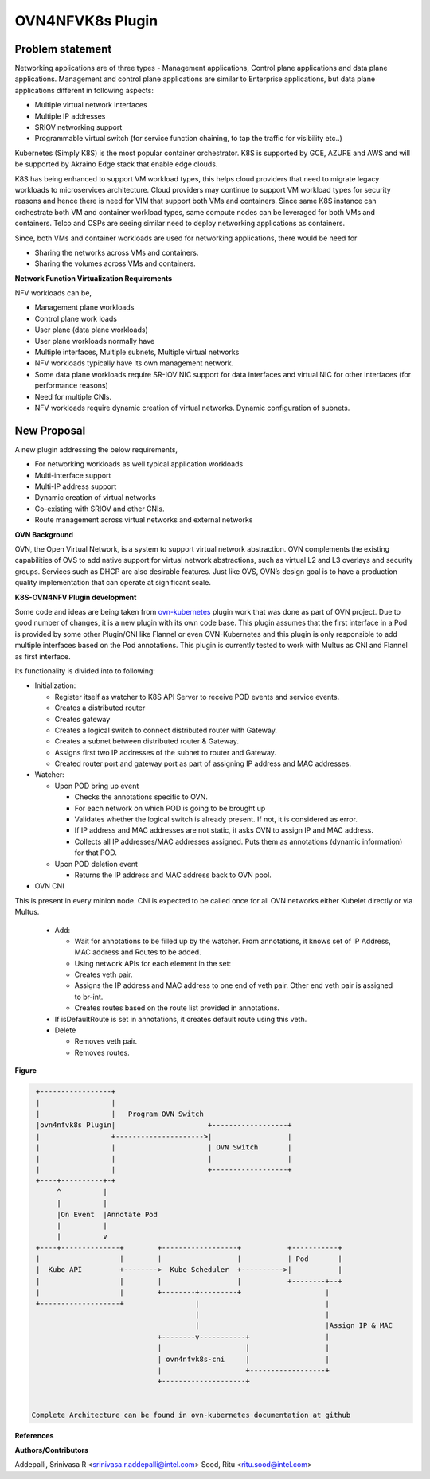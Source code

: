 .. Copyright 2018 Intel Corporation.
   Licensed under the Apache License, Version 2.0 (the "License");
   you may not use this file except in compliance with the License.
   You may obtain a copy of the License at
        http://www.apache.org/licenses/LICENSE-2.0
   Unless required by applicable law or agreed to in writing, software
   distributed under the License is distributed on an "AS IS" BASIS,
   WITHOUT WARRANTIES OR CONDITIONS OF ANY KIND, either express or implied.
   See the License for the specific language governing permissions and
   limitations under the License.

=================
OVN4NFVK8s Plugin
=================

Problem statement
-----------------

Networking applications are of three types - Management applications,
Control plane applications and  data plane applications. Management
and control plane applications are similar to Enterprise applications,
but data plane applications different in following aspects:

- Multiple virtual network interfaces
- Multiple IP addresses
- SRIOV networking support
- Programmable virtual switch (for service function chaining, to tap
  the traffic for visibility etc..)

Kubernetes (Simply K8S) is the most popular container orchestrator.
K8S is supported by GCE, AZURE and AWS and will be supported by
Akraino Edge stack that enable edge clouds.

K8S has being enhanced to support VM workload types, this helps
cloud providers that need to migrate legacy workloads to microservices
architecture. Cloud providers may continue to support VM workload
types for security reasons and hence there is need for VIM that
support both VMs and containers. Since same K8S instance can
orchestrate both VM and container workload types, same compute nodes
can be leveraged for both VMs and containers. Telco and CSPs are
seeing similar need to deploy networking applications as containers.

Since, both VMs and container workloads are used for networking
applications, there would be need for

- Sharing the networks across VMs and containers.
- Sharing the volumes across VMs and containers.

**Network Function Virtualization Requirements**

NFV workloads can be,

- Management plane workloads
- Control plane work loads
- User plane (data plane workloads)
- User plane workloads normally have
- Multiple interfaces, Multiple subnets, Multiple virtual networks
- NFV workloads typically have its own management network.
- Some data plane workloads require SR-IOV NIC support for data
  interfaces and virtual NIC for other interfaces (for performance
  reasons)
- Need for multiple CNIs.
- NFV workloads require dynamic creation of virtual networks. Dynamic
  configuration of subnets.

New Proposal
------------

A new plugin addressing the below requirements,

- For networking workloads as well typical application workloads
- Multi-interface support
- Multi-IP address support
- Dynamic creation of virtual networks
- Co-existing with SRIOV and other CNIs.
- Route management across virtual networks and external networks

**OVN Background**

OVN, the Open Virtual Network, is a system to support virtual network
abstraction. OVN complements the existing capabilities of OVS to add
native support for virtual network abstractions, such as virtual L2
and L3 overlays and security groups. Services such as DHCP are also
desirable features. Just like OVS, OVN’s design goal is to have a
production quality implementation that can operate at significant
scale. 

**K8S-OVN4NFV Plugin development**

Some code and ideas are being taken from ovn-kubernetes_ plugin
work that was done as part of OVN project.  Due to good number of
changes, it is a new plugin with its own code base.  This plugin
assumes that the first interface in a Pod is provided by some other
Plugin/CNI like Flannel or even OVN-Kubernetes and this plugin is
only responsible to add multiple interfaces based on the Pod
annotations. This plugin is currently tested to work with Multus as
CNI and Flannel as first interface.

Its functionality is divided into to following:

- Initialization:

  - Register itself as watcher to K8S API Server to receive POD events
    and service events.
  - Creates a distributed router
  - Creates gateway
  - Creates a logical switch to connect distributed router with
    Gateway.
  - Creates a subnet between distributed router & Gateway.
  - Assigns first two IP addresses of the subnet to router and
    Gateway.
  - Created router port and gateway port as part of assigning IP
    address and MAC addresses.

- Watcher:

  - Upon POD bring up event

    - Checks the annotations specific to OVN.
    - For each network on which POD is going to be brought up
    - Validates whether the logical switch is already present. If not,
      it is considered as error.
    - If IP address and MAC addresses are not static, it asks OVN to
      assign IP and MAC address.
    - Collects all IP addresses/MAC addresses assigned. Puts them as
      annotations (dynamic information) for that POD.

  - Upon POD deletion event

    - Returns the IP address and MAC address back to OVN pool.

- OVN CNI

This is present in every minion node. CNI is expected to be called
once for all OVN networks either Kubelet directly or via Multus.

  - Add:

    - Wait for annotations to be filled up by the watcher. From
      annotations, it knows set  of IP Address, MAC address and Routes
      to be added.
    - Using network APIs for each element in the set:
    - Creates veth pair.
    - Assigns the IP address and MAC address to one end of veth pair.
      Other end veth pair is assigned to br-int.
    - Creates routes based on the route list provided in annotations.

  - If isDefaultRoute is set in annotations, it creates default route
    using this veth.
  - Delete

    - Removes veth pair.
    - Removes routes.

**Figure**

.. code-block:: raw

    +-----------------+
    |                 |
    |                 |   Program OVN Switch
    |ovn4nfvk8s Plugin|                      +------------------+
    |                 +--------------------->|                  |
    |                 |                      | OVN Switch       |
    |                 |                      |                  |
    |                 |                      +------------------+
    +----+----------+-+
         ^          |
         |          |
         |On Event  |Annotate Pod
         |          |
         |          v
    +----+--------------+        +------------------+           +-----------+
    |                   |        |                  |           | Pod       |
    |  Kube API         +-------->  Kube Scheduler  +---------->|           |
    |                   |        |                  |           +--------+--+
    |                   |        +--------+---------+                    |
    +-------------------+                 |                              |
                                          |                              |
                                          |                              |Assign IP & MAC
                                 +--------v-----------+                  |
                                 |                    |                  |
                                 | ovn4nfvk8s-cni     |                  |
                                 |                    +------------------+
                                 +--------------------+


   Complete Architecture can be found in ovn-kubernetes documentation at github


**References**

.. _ovn-kubernetes: https://wiki.opnfv.org/display/OV/K8S+OVN+NFV+Plugin

**Authors/Contributors**

Addepalli, Srinivasa R <srinivasa.r.addepalli@intel.com>
Sood, Ritu <ritu.sood@intel.com>

